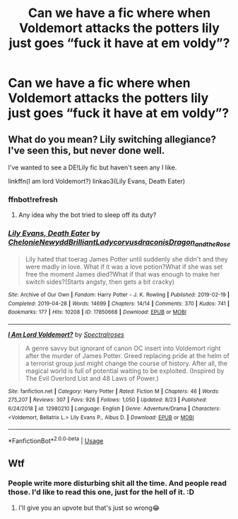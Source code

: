#+TITLE: Can we have a fic where when Voldemort attacks the potters lily just goes “fuck it have at em voldy”?

* Can we have a fic where when Voldemort attacks the potters lily just goes “fuck it have at em voldy”?
:PROPERTIES:
:Author: Spider_j4Y
:Score: 5
:DateUnix: 1568516601.0
:DateShort: 2019-Sep-15
:FlairText: Request
:END:

** What do you mean? Lily switching allegiance? I've seen this, but never done well.

I've wanted to see a DE!Lily fic but haven't seen any I like.

linkffn(I am lord Voldemort?) linkao3(Lily Evans, Death Eater)
:PROPERTIES:
:Author: Fredrik1994
:Score: 5
:DateUnix: 1568528592.0
:DateShort: 2019-Sep-15
:END:

*** ffnbot!refresh
:PROPERTIES:
:Author: glencoe2000
:Score: 1
:DateUnix: 1568529521.0
:DateShort: 2019-Sep-15
:END:

**** Any idea why the bot tried to sleep off its duty?
:PROPERTIES:
:Author: Fredrik1994
:Score: 1
:DateUnix: 1568530554.0
:DateShort: 2019-Sep-15
:END:


*** [[https://archiveofourown.org/works/17850668][*/Lily Evans, Death Eater/*]] by [[https://www.archiveofourown.org/users/Chelonie/pseuds/Chelonie/users/Newydd/pseuds/Newydd/users/BrilliantLady/pseuds/BrilliantLady/users/corvusdraconis/pseuds/corvusdraconis/users/Dragon_and_the_Rose/pseuds/Dragon_and_the_Rose][/ChelonieNewyddBrilliantLadycorvusdraconisDragon_and_the_Rose/]]

#+begin_quote
  Lily hated that toerag James Potter until suddenly she didn't and they were madly in love. What if it was a love potion?What if she was set free the moment James died?What if that was enough to make her switch sides?(Starts angsty, then gets a bit cracky)
#+end_quote

^{/Site/:} ^{Archive} ^{of} ^{Our} ^{Own} ^{*|*} ^{/Fandom/:} ^{Harry} ^{Potter} ^{-} ^{J.} ^{K.} ^{Rowling} ^{*|*} ^{/Published/:} ^{2019-02-19} ^{*|*} ^{/Completed/:} ^{2019-04-28} ^{*|*} ^{/Words/:} ^{14699} ^{*|*} ^{/Chapters/:} ^{14/14} ^{*|*} ^{/Comments/:} ^{370} ^{*|*} ^{/Kudos/:} ^{741} ^{*|*} ^{/Bookmarks/:} ^{177} ^{*|*} ^{/Hits/:} ^{10208} ^{*|*} ^{/ID/:} ^{17850668} ^{*|*} ^{/Download/:} ^{[[https://archiveofourown.org/downloads/17850668/Lily%20Evans%20Death%20Eater.epub?updated_at=1556464759][EPUB]]} ^{or} ^{[[https://archiveofourown.org/downloads/17850668/Lily%20Evans%20Death%20Eater.mobi?updated_at=1556464759][MOBI]]}

--------------

[[https://www.fanfiction.net/s/12980210/1/][*/I Am Lord Voldemort?/*]] by [[https://www.fanfiction.net/u/8664970/Spectralroses][/Spectralroses/]]

#+begin_quote
  A genre savvy but ignorant of canon OC insert into Voldemort right after the murder of James Potter. Greed replacing pride at the helm of a terrorist group just might change the course of history. After all, the magical world is full of potential waiting to be exploited. (Inspired by The Evil Overlord List and 48 Laws of Power.)
#+end_quote

^{/Site/:} ^{fanfiction.net} ^{*|*} ^{/Category/:} ^{Harry} ^{Potter} ^{*|*} ^{/Rated/:} ^{Fiction} ^{M} ^{*|*} ^{/Chapters/:} ^{46} ^{*|*} ^{/Words/:} ^{275,207} ^{*|*} ^{/Reviews/:} ^{307} ^{*|*} ^{/Favs/:} ^{926} ^{*|*} ^{/Follows/:} ^{1,050} ^{*|*} ^{/Updated/:} ^{8/23} ^{*|*} ^{/Published/:} ^{6/24/2018} ^{*|*} ^{/id/:} ^{12980210} ^{*|*} ^{/Language/:} ^{English} ^{*|*} ^{/Genre/:} ^{Adventure/Drama} ^{*|*} ^{/Characters/:} ^{<Voldemort,} ^{Bellatrix} ^{L.>} ^{Lily} ^{Evans} ^{P.,} ^{Albus} ^{D.} ^{*|*} ^{/Download/:} ^{[[http://www.ff2ebook.com/old/ffn-bot/index.php?id=12980210&source=ff&filetype=epub][EPUB]]} ^{or} ^{[[http://www.ff2ebook.com/old/ffn-bot/index.php?id=12980210&source=ff&filetype=mobi][MOBI]]}

--------------

*FanfictionBot*^{2.0.0-beta} | [[https://github.com/tusing/reddit-ffn-bot/wiki/Usage][Usage]]
:PROPERTIES:
:Author: FanfictionBot
:Score: 1
:DateUnix: 1568529608.0
:DateShort: 2019-Sep-15
:END:


** Wtf
:PROPERTIES:
:Author: TheMorningSage23
:Score: 3
:DateUnix: 1568520504.0
:DateShort: 2019-Sep-15
:END:

*** People write more disturbing shit all the time. And people read those. I'd like to read this one, just for the hell of it. :D
:PROPERTIES:
:Author: Regular_Bus
:Score: 2
:DateUnix: 1568524915.0
:DateShort: 2019-Sep-15
:END:

**** I'll give you an upvote but that's just so wrong😂
:PROPERTIES:
:Author: TheMorningSage23
:Score: 1
:DateUnix: 1568554155.0
:DateShort: 2019-Sep-15
:END:
